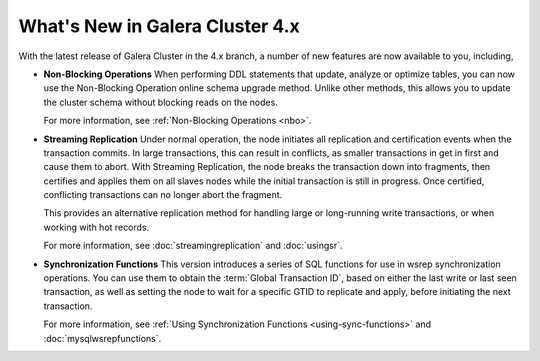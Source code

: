 ################################
What's New in Galera Cluster 4.x
################################
.. _`whats-new`:

With the latest release of Galera Cluster in the 4.x branch, a number of new features are now available to you, including,

- **Non-Blocking Operations** When performing DDL statements that update, analyze or optimize tables, you can now use the Non-Blocking Operation online schema upgrade method.  Unlike other methods, this allows you to update the cluster schema without blocking reads on the nodes.

  For more information, see :ref:`Non-Blocking Operations <nbo>`.

- **Streaming Replication** Under normal operation, the node initiates all replication and certification events when the transaction commits.  In large transactions, this can result in conflicts, as smaller transactions in get in first and cause them to abort.  With Streaming Replication, the node breaks the transaction down into fragments, then certifies and applies them on all slaves nodes while the initial transaction is still in progress.  Once certified, conflicting transactions can no longer abort the fragment.

  This provides an alternative replication method for handling large or long-running write transactions, or when working with hot records.

  For more information, see :doc:`streamingreplication` and :doc:`usingsr`.
  
- **Synchronization Functions**  This version introduces a series of SQL functions for use in wsrep synchronization operations.  You can use them to obtain the :term:`Global Transaction ID`, based on either the last write or last seen transaction, as well as setting the node to wait for a specific GTID to replicate and apply, before initiating the next transaction.

  For more information, see :ref:`Using Synchronization Functions <using-sync-functions>` and :doc:`mysqlwsrepfunctions`.
  


  
